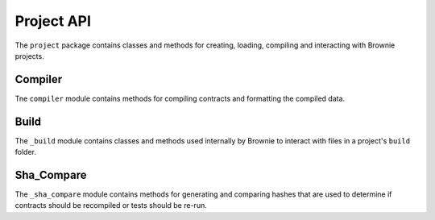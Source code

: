 .. _api-project:

===========
Project API
===========

.. py:attribute:: brownie.project

The ``project`` package contains classes and methods for creating, loading, compiling and interacting with Brownie projects.

Compiler
========

.. py:attribute:: brownie.project.compiler

Tne ``compiler`` module contains methods for compiling contracts and formatting the compiled data.

.. py:method:: compile_source(source)

    Compiles the given string and returns a list of ContractContainer instances.

    .. code-block:: python

        >>> container = compile_source('''pragma solidity 0.4.25;

        contract SimpleTest {

          string public name;

          constructor (string _name) public {
            name = _name;
          }
        }'''

        [<ContractContainer object 'SimpleTest'>]
        >>> container[0]
        []

Build
=====

.. py:attribute:: brownie.project._build

The ``_build`` module contains classes and methods used internally by Brownie to interact with files in a project's ``build`` folder.

Sha_Compare
===========

.. py:attribute:: brownie.project.sha_compare

The ``_sha_compare`` module contains methods for generating and comparing hashes that are used to determine if contracts should be recompiled or tests should be re-run.

